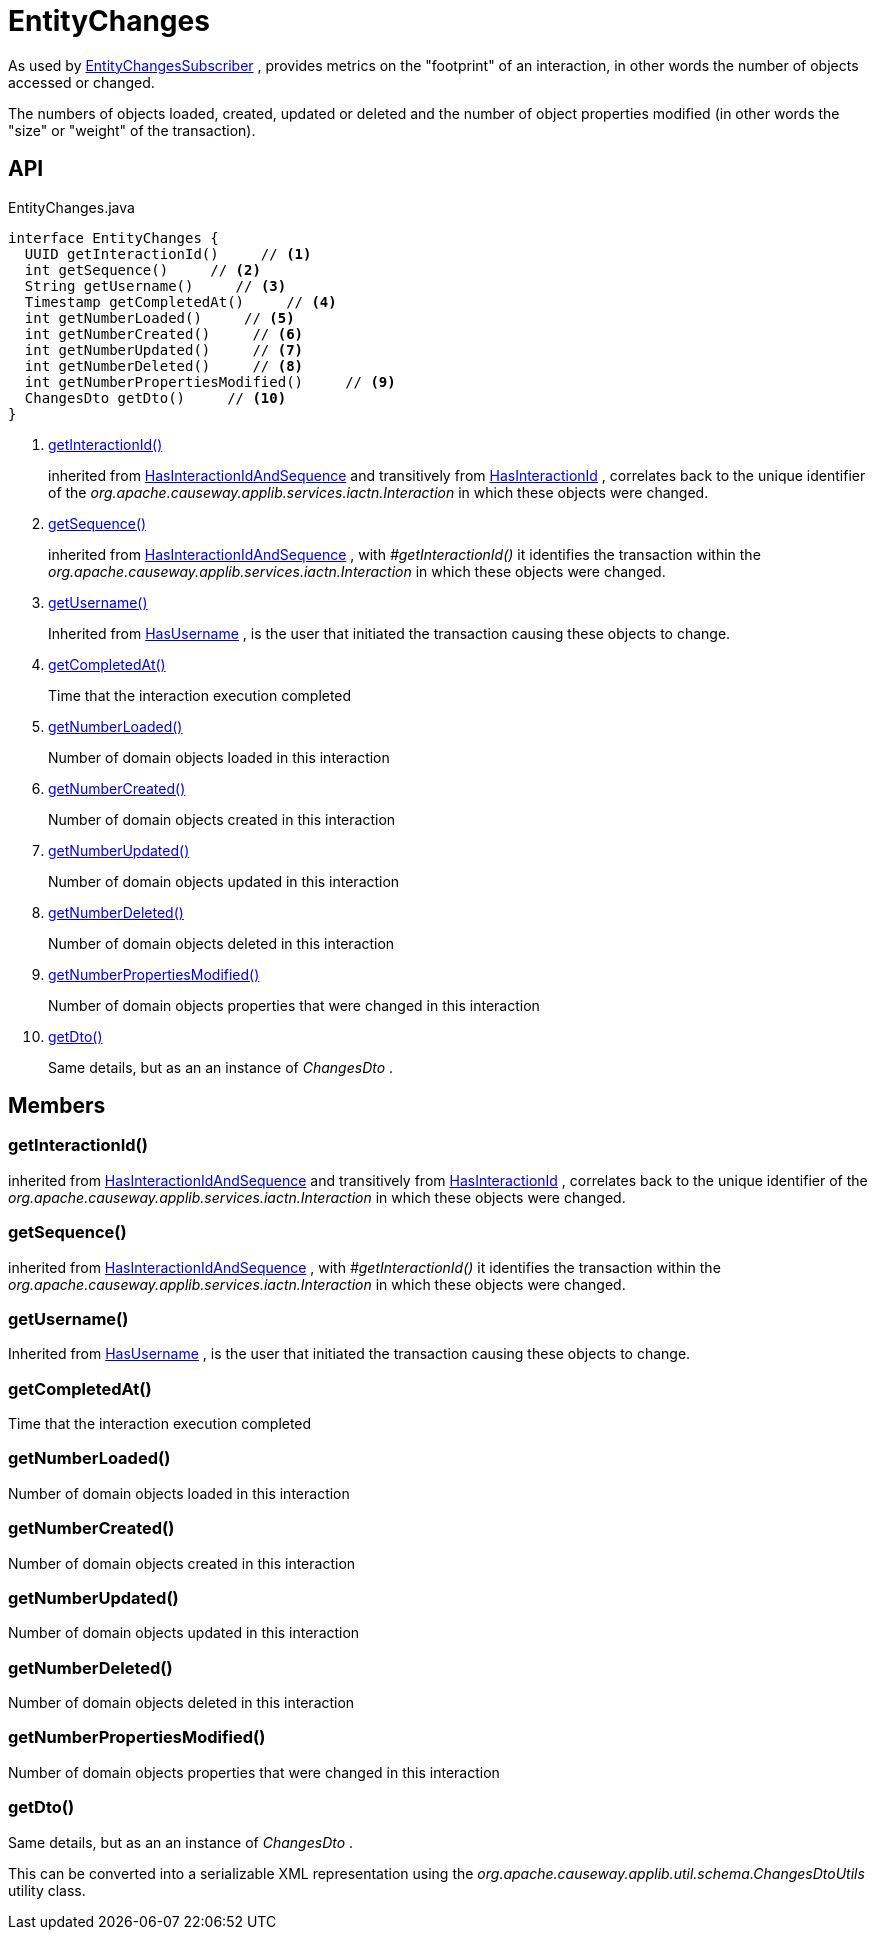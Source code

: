 = EntityChanges
:Notice: Licensed to the Apache Software Foundation (ASF) under one or more contributor license agreements. See the NOTICE file distributed with this work for additional information regarding copyright ownership. The ASF licenses this file to you under the Apache License, Version 2.0 (the "License"); you may not use this file except in compliance with the License. You may obtain a copy of the License at. http://www.apache.org/licenses/LICENSE-2.0 . Unless required by applicable law or agreed to in writing, software distributed under the License is distributed on an "AS IS" BASIS, WITHOUT WARRANTIES OR  CONDITIONS OF ANY KIND, either express or implied. See the License for the specific language governing permissions and limitations under the License.

As used by xref:refguide:applib:index/services/publishing/spi/EntityChangesSubscriber.adoc[EntityChangesSubscriber] , provides metrics on the "footprint" of an interaction, in other words the number of objects accessed or changed.

The numbers of objects loaded, created, updated or deleted and the number of object properties modified (in other words the "size" or "weight" of the transaction).

== API

[source,java]
.EntityChanges.java
----
interface EntityChanges {
  UUID getInteractionId()     // <.>
  int getSequence()     // <.>
  String getUsername()     // <.>
  Timestamp getCompletedAt()     // <.>
  int getNumberLoaded()     // <.>
  int getNumberCreated()     // <.>
  int getNumberUpdated()     // <.>
  int getNumberDeleted()     // <.>
  int getNumberPropertiesModified()     // <.>
  ChangesDto getDto()     // <.>
}
----

<.> xref:#getInteractionId_[getInteractionId()]
+
--
inherited from xref:refguide:applib:index/mixins/system/HasInteractionIdAndSequence.adoc[HasInteractionIdAndSequence] and transitively from xref:refguide:applib:index/mixins/system/HasInteractionId.adoc[HasInteractionId] , correlates back to the unique identifier of the _org.apache.causeway.applib.services.iactn.Interaction_ in which these objects were changed.
--
<.> xref:#getSequence_[getSequence()]
+
--
inherited from xref:refguide:applib:index/mixins/system/HasInteractionIdAndSequence.adoc[HasInteractionIdAndSequence] , with _#getInteractionId()_ it identifies the transaction within the _org.apache.causeway.applib.services.iactn.Interaction_ in which these objects were changed.
--
<.> xref:#getUsername_[getUsername()]
+
--
Inherited from xref:refguide:applib:index/mixins/security/HasUsername.adoc[HasUsername] , is the user that initiated the transaction causing these objects to change.
--
<.> xref:#getCompletedAt_[getCompletedAt()]
+
--
Time that the interaction execution completed
--
<.> xref:#getNumberLoaded_[getNumberLoaded()]
+
--
Number of domain objects loaded in this interaction
--
<.> xref:#getNumberCreated_[getNumberCreated()]
+
--
Number of domain objects created in this interaction
--
<.> xref:#getNumberUpdated_[getNumberUpdated()]
+
--
Number of domain objects updated in this interaction
--
<.> xref:#getNumberDeleted_[getNumberDeleted()]
+
--
Number of domain objects deleted in this interaction
--
<.> xref:#getNumberPropertiesModified_[getNumberPropertiesModified()]
+
--
Number of domain objects properties that were changed in this interaction
--
<.> xref:#getDto_[getDto()]
+
--
Same details, but as an an instance of _ChangesDto_ .
--

== Members

[#getInteractionId_]
=== getInteractionId()

inherited from xref:refguide:applib:index/mixins/system/HasInteractionIdAndSequence.adoc[HasInteractionIdAndSequence] and transitively from xref:refguide:applib:index/mixins/system/HasInteractionId.adoc[HasInteractionId] , correlates back to the unique identifier of the _org.apache.causeway.applib.services.iactn.Interaction_ in which these objects were changed.

[#getSequence_]
=== getSequence()

inherited from xref:refguide:applib:index/mixins/system/HasInteractionIdAndSequence.adoc[HasInteractionIdAndSequence] , with _#getInteractionId()_ it identifies the transaction within the _org.apache.causeway.applib.services.iactn.Interaction_ in which these objects were changed.

[#getUsername_]
=== getUsername()

Inherited from xref:refguide:applib:index/mixins/security/HasUsername.adoc[HasUsername] , is the user that initiated the transaction causing these objects to change.

[#getCompletedAt_]
=== getCompletedAt()

Time that the interaction execution completed

[#getNumberLoaded_]
=== getNumberLoaded()

Number of domain objects loaded in this interaction

[#getNumberCreated_]
=== getNumberCreated()

Number of domain objects created in this interaction

[#getNumberUpdated_]
=== getNumberUpdated()

Number of domain objects updated in this interaction

[#getNumberDeleted_]
=== getNumberDeleted()

Number of domain objects deleted in this interaction

[#getNumberPropertiesModified_]
=== getNumberPropertiesModified()

Number of domain objects properties that were changed in this interaction

[#getDto_]
=== getDto()

Same details, but as an an instance of _ChangesDto_ .

This can be converted into a serializable XML representation using the _org.apache.causeway.applib.util.schema.ChangesDtoUtils_ utility class.
